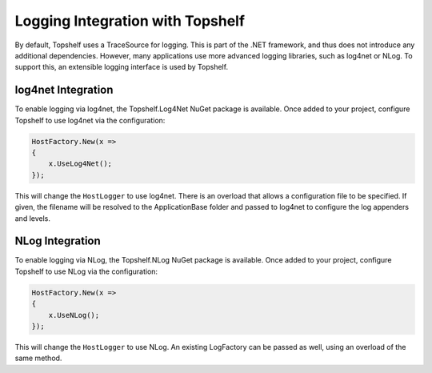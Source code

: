 Logging Integration with Topshelf
=================================

By default, Topshelf uses a TraceSource for logging. This is part of the .NET framework, and thus does not introduce any additional dependencies. However, many applications use more advanced logging libraries, such as log4net or NLog. To support this, an extensible logging interface is used by Topshelf.

log4net Integration
-------------------

To enable logging via log4net, the Topshelf.Log4Net NuGet package is available. Once added to your project, configure Topshelf to use log4net via the configuration:

.. sourcecode:: csharp

    HostFactory.New(x =>
    {
        x.UseLog4Net();
    });

This will change the ``HostLogger`` to use log4net. There is an overload that allows a configuration file to be specified. If given, the filename will be resolved to the ApplicationBase folder and passed to log4net to configure the log appenders and levels.


NLog Integration
----------------

To enable logging via NLog, the Topshelf.NLog NuGet package is available. Once added to your project, configure Topshelf to use NLog via the configuration:

.. sourcecode:: csharp

    HostFactory.New(x =>
    {
        x.UseNLog();
    });

This will change the ``HostLogger`` to use NLog. An existing LogFactory can be passed as well, using an overload of the same method.

